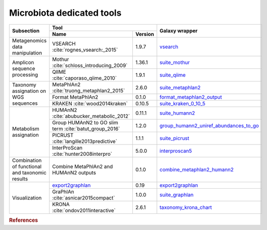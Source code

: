 .. _framework-tools-microbiota:

==========================
Microbiota dedicated tools
==========================

+-------------------------------------------------+------------------------------------------------------------------------------+------------------------------------------------------------------------------------------------------------------------------+
| Subsection                                      | Tool                                                                         | Galaxy wrapper                                                                                                               |
+                                                 +--------------------------------------------------------------------+---------+                                                                                                                              +
|                                                 | Name                                                               | Version |                                                                                                                              |
+=================================================+====================================================================+=========+==============================================================================================================================+
| Metagenomics data manipulation                  | VSEARCH :cite:`rognes_vsearch:_2015`                               | 1.9.7   | `vsearch <https://toolshed.g2.bx.psu.edu/view/iuc/vsearch/576963db5f1b>`_                                                    |
+-------------------------------------------------+--------------------------------------------------------------------+---------+------------------------------------------------------------------------------------------------------------------------------+
| Amplicon sequence processing                    | Mothur :cite:`schloss_introducing_2009`                            | 1.36.1  | `suite_mothur <https://toolshed.g2.bx.psu.edu/view/iuc/suite_mothur>`_                                                       |
+                                                 +--------------------------------------------------------------------+---------+------------------------------------------------------------------------------------------------------------------------------+
|                                                 | QIIME :cite:`caporaso_qiime_2010`                                  | 1.9.1   | `suite_qiime <https://toolshed.g2.bx.psu.edu/view/iuc/suite_qiime>`_                                                         |
+-------------------------------------------------+--------------------------------------------------------------------+---------+------------------------------------------------------------------------------------------------------------------------------+
| Taxonomy assignation on WGS sequences           | MetaPhlAn2 :cite:`truong_metaphlan2_2015`                          | 2.6.0   |`suite_metaphlan2 <https://toolshed.g2.bx.psu.edu/view/iuc/suite_metaphlan2>`_                                                |
+                                                 +--------------------------------------------------------------------+---------+------------------------------------------------------------------------------------------------------------------------------+
|                                                 | Format MetaPhlAn2                                                  | 0.1.0   | `format_metaphlan2_output <https://toolshed.g2.bx.psu.edu/view/bebatut/format_metaphlan2_output>`_                           |
+                                                 +--------------------------------------------------------------------+---------+------------------------------------------------------------------------------------------------------------------------------+
|                                                 | KRAKEN :cite:`wood2014kraken`                                      | 0.10.5  | `suite_kraken_0_10_5 <https://toolshed.g2.bx.psu.edu/view/devteam/suite_kraken_0_10_5>`_                                     |
+-------------------------------------------------+--------------------------------------------------------------------+---------+------------------------------------------------------------------------------------------------------------------------------+
| Metabolism assignation                          | HUMAnN2 :cite:`abubucker_metabolic_2012`                           | 0.11.1  | `suite_humann2 <https://toolshed.g2.bx.psu.edu/view/iuc/suite_humann2>`_                                                     |
+                                                 +--------------------------------------------------------------------+---------+------------------------------------------------------------------------------------------------------------------------------+
|                                                 | Group HUMAnN2 to GO slim term :cite:`batut_group_2016`             | 1.2.0   | `group_humann2_uniref_abundances_to_go <https://toolshed.g2.bx.psu.edu/view/bebatut/group_humann2_uniref_abundances_to_go>`_ |
+                                                 +--------------------------------------------------------------------+---------+------------------------------------------------------------------------------------------------------------------------------+
|                                                 | PICRUST :cite:`langille2013predictive`                             | 1.1.1   | `suite_picrust <https://toolshed.g2.bx.psu.edu/view/iuc/suite_picrust>`_                                                     |
+                                                 +--------------------------------------------------------------------+---------+------------------------------------------------------------------------------------------------------------------------------+
|                                                 | InterProScan :cite:`hunter2008interpro`                            | 5.0.0   | `interproscan5 <https://toolshed.g2.bx.psu.edu/view/bgruening/interproscan5>`_                                               |
+-------------------------------------------------+--------------------------------------------------------------------+---------+------------------------------------------------------------------------------------------------------------------------------+
| Combination of functional and taxonomic results | Combine MetaPhlAn2 and HUMAnN2 outputs                             | 0.1.0   | `combine_metaphlan2_humann2 <https://toolshed.g2.bx.psu.edu/view/bebatut/combine_metaphlan2_humann2>`_                       |
+-------------------------------------------------+--------------------------------------------------------------------+---------+------------------------------------------------------------------------------------------------------------------------------+
| Visualization                                   | `export2graphlan <https://bitbucket.org/CibioCM/export2graphlan>`_ | 0.19    | `export2graphlan <https://toolshed.g2.bx.psu.edu/view/iuc/export2graphlan>`_                                                 |
+                                                 +--------------------------------------------------------------------+---------+------------------------------------------------------------------------------------------------------------------------------+
|                                                 | GraPhlAn :cite:`asnicar2015compact`                                | 1.0.0   | `suite_graphlan <https://toolshed.g2.bx.psu.edu/view/iuc/suite_graphlan>`_                                                   |
+                                                 +--------------------------------------------------------------------+---------+------------------------------------------------------------------------------------------------------------------------------+
|                                                 | KRONA :cite:`ondov2011interactive`                                 | 2.6.1   | `taxonomy_krona_chart <https://toolshed.g2.bx.psu.edu/view/crs4/taxonomy_krona_chart>`_                                      |
+-------------------------------------------------+--------------------------------------------------------------------+---------+------------------------------------------------------------------------------------------------------------------------------+


.. rubric:: References

.. bibliography:: /assets/references.bib
   :cited:
   :style: plain
   :filter: docname in docnames
